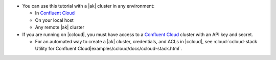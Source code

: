 - You can use this tutorial with a |ak| cluster in any environment:

  - In `Confluent Cloud <https://www.confluent.io/confluent-cloud/>`__
  - On your local host
  - Any remote |ak| cluster

- If you are running on |ccloud|, you must have access to a
  `Confluent Cloud <https://www.confluent.io/confluent-cloud/>`__ cluster
  with an API key and secret.

  - For an automated way to create a |ak| cluster, credentials, and ACLs in |ccloud|, see :cloud:`ccloud-stack Utility for Confluent Cloud|examples/ccloud/docs/ccloud-stack.html`.
